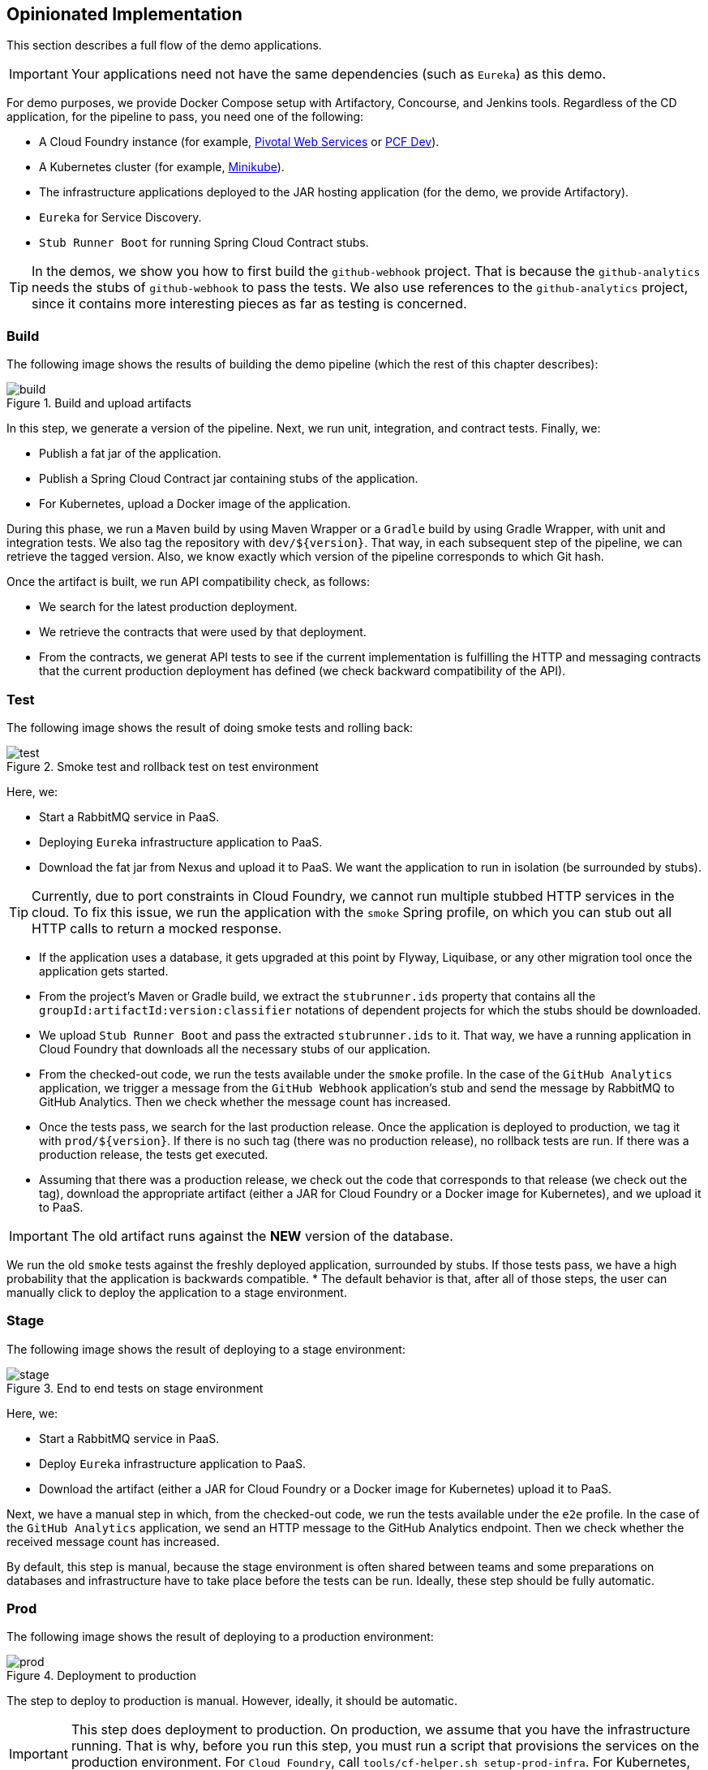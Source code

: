 == Opinionated Implementation

This section describes a full flow of the demo applications.

IMPORTANT: Your applications need not have the same dependencies (such as `Eureka`) as this demo.

For demo purposes, we provide Docker Compose setup with Artifactory, Concourse, and Jenkins tools.
Regardless of the CD application, for the pipeline to pass, you need one of the following:

* A Cloud Foundry instance (for example, https://run.pivotal.io/[Pivotal Web Services] or https://pivotal.io/pcf-dev[PCF Dev]).
* A Kubernetes cluster (for example, https://github.com/kubernetes/minikube[Minikube]).
* The infrastructure applications deployed to the JAR hosting application (for the demo, we provide Artifactory).
* `Eureka` for Service Discovery.
* `Stub Runner Boot` for running Spring Cloud Contract stubs.

TIP: In the demos, we show you how to first build the `github-webhook` project. That is because
the `github-analytics` needs the stubs of `github-webhook` to pass the tests. We also use
references to the `github-analytics` project, since it contains more interesting pieces as far as testing
is concerned.

=== Build

The following image shows the results of building the demo pipeline (which the rest of this chapter describes):

image::{intro-root-docs}/build.png[title="Build and upload artifacts"]

In this step, we  generate a version of the pipeline. Next, we
run unit, integration, and contract tests. Finally, we:

* Publish a fat jar of the application.
* Publish a Spring Cloud Contract jar containing stubs of the application.
* For Kubernetes, upload a Docker image of the application.

During this phase, we run a `Maven` build by using Maven Wrapper or a `Gradle` build by using Gradle Wrapper,
with unit and integration tests. We also tag the repository with `dev/${version}`. That way, in each
subsequent step of the pipeline, we can retrieve the tagged version. Also, we know
exactly which version of the pipeline corresponds to which Git hash.

Once the artifact is built, we run API compatibility check, as follows:

* We search for the latest production deployment.
* We retrieve the contracts that were used by that deployment.
* From the contracts, we generat API tests to see if the current implementation
is fulfilling the HTTP and messaging contracts that the current production deployment
has defined (we check backward compatibility of the API).

=== Test

The following image shows the result of doing smoke tests and rolling back:

image::{intro-root-docs}/test.png[title="Smoke test and rollback test on test environment"]

Here, we:

* Start a RabbitMQ service in PaaS.
* Deploying `Eureka` infrastructure application to PaaS.
* Download the fat jar from Nexus and upload it to PaaS. We want the application
to run in isolation (be surrounded by stubs).

TIP: Currently, due to port constraints in Cloud Foundry,
we cannot run multiple stubbed HTTP services in the cloud. To fix this issue, we run
the application with the `smoke` Spring profile, on which you can stub out all HTTP calls to return
a mocked response.

* If the application uses a database, it gets upgraded at this point by Flyway, Liquibase,
or any other migration tool once the application gets started.
* From the project's Maven or Gradle build, we extract the `stubrunner.ids` property that contains
all the `groupId:artifactId:version:classifier` notations of dependent projects for which
the stubs should be downloaded.
* We upload `Stub Runner Boot` and pass the extracted `stubrunner.ids` to it. That way,
we have a running application in Cloud Foundry that downloads all the necessary stubs
of our application.
* From the checked-out code, we run the tests available under the `smoke` profile. In the
case of the `GitHub Analytics` application, we trigger a message from the `GitHub Webhook`
application's stub and send the message by RabbitMQ to GitHub Analytics. Then we check whether the
message count has increased.
* Once the tests pass, we search for the last production release. Once the application
is deployed to production, we tag it with `prod/${version}`. If there is no such tag
(there was no production release), no rollback tests are run. If there was
a production release, the tests get executed.
* Assuming that there was a production release, we check out the code that corresponds to that
release (we check out the tag), download the appropriate artifact (either a JAR for Cloud Foundry
or a Docker image for Kubernetes), and we upload
it to PaaS.

IMPORTANT: The old artifact runs against the *NEW* version of the database.

We run the old `smoke` tests against the freshly deployed application, surrounded by stubs.
If those tests pass, we have a high probability that the application is backwards compatible.
* The default behavior is that, after all of those steps, the user can manually click to deploy the
application to a stage environment.

=== Stage

The following image shows the result of deploying to a stage environment:

image::{intro-root-docs}/stage.png[title="End to end tests on stage environment"]

Here, we:

* Start a RabbitMQ service in PaaS.
* Deploy `Eureka` infrastructure application to PaaS.
* Download the artifact (either a JAR for Cloud Foundry or a Docker image for Kubernetes)
upload it to PaaS.

Next, we have a manual step in which, from the checked-out code, we run the tests available under the `e2e` profile. In the
case of the `GitHub Analytics` application, we send an HTTP message to the GitHub Analytics endpoint. Then we check whether
the received message count has increased.

By default, this step is manual, because the stage environment is often shared between
teams and some preparations on databases and infrastructure have to take place before the tests can be run.
Ideally, these step should be fully automatic.

=== Prod

The following image shows the result of deploying to a production environment:

image::{intro-root-docs}/prod.png[title="Deployment to production"]

The step to deploy to production is manual. However, ideally, it should be automatic.

IMPORTANT: This step does deployment to production. On production, we assume
that you have the infrastructure running. That is why, before you run this step, you
must run a script that provisions the services on the production environment.
For `Cloud Foundry`, call `tools/cf-helper.sh setup-prod-infra`.
For Kubernetes, call `tools/k8s-helper.sh setup-prod-infra`.

Here, we:

* Tag the Git repo with `prod/${version}`.
* Download the application artifact (either a JAR for Cloud Foundry or a Docker image for Kubernetes).
* We do Blue Green deployment:
** For Cloud Foundry:
*** We rename the current instance of the application (for example, `myService` to `myService-venerable`).
*** We deploy the new instance of the app under the `fooService` name
*** Now, two instances of the same application are running on production.
** For Kubernetes:
*** We deploy a service with the name of the application (for example, `myService`)
*** We do a deployment with the name of the application with version suffix,with the name escaped
to fulfill the DNS name requirements (for example, `fooService-1-0-0-M1-123-456-VERSION`).
*** All deployments of the same application have the same label `name`, which is equal to the application name (for example, `myService`).
*** The service routes the traffic by basing on the `name` label selector.
*** Now two instances of the same application are running in production.
* In the `Complete switch over`, which is a manual step, we stop the old instance.
+
NOTE: Remember to run this step only after you have confirmed that both instances work.
+
* In the `Rollback`, which is a manual step,
** We route all the traffic to the old instance.
*** In CF, we do that by ensuring that blue is running and removing green.
*** In K8S, we do that by scaling the number of instances of green to 0.
** We remov the latest prod Git tag.

[[project-opinions]]
== Project Opinions

This section goes through the assumptions we made in the project
structure and project properties.

=== Cloud Foundry Project Opinions

We take the following opinionated decisions for a Cloud Foundry based project:

* The application is built by using the Maven or Gradle wrapper.
* The application is deployed to Cloud Foundry.
* Your application needs a `manifest.yml` Cloud Foundry descriptor.
* For the Maven (https://github.com/spring-cloud-samples/github-webhook[example project]), we assume:
** Usage of the Maven Wrapper.
** `settings.xml` is parametrized to pass the credentials to push code to Artifactory:
*** `M2_SETTINGS_REPO_ID` contains the server ID for Artifactory or Nexus deployment.
*** `M2_SETTINGS_REPO_USERNAME` contains the username for Artifactory or Nexus deployment.
*** `M2_SETTINGS_REPO_PASSWORD` contains the password for Artifactory or Nexus deployment.
** Artifacts are deployed by `./mvnw clean deploy`.
** We use the `stubrunner.ids` property to retrieve list of collaborators for which stubs should be downloaded.
** `repo.with.binaries` property (injected by the pipeline): Contains the URL to the repo containing binaries (for example, Artifactory).
** `distribution.management.release.id` property (injected by the pipeline): Contains the ID of the distribution management. It corresponds to server ID in `settings.xml`.
** `distribution.management.release.url` property (injected by the pipeline): Contains the URL of the repository that contains binaries (for example, Artifactory).
** Running API compatibility tests with the `apicompatibility` Maven profile.
** `latest.production.version` property (injected by the pipeline): Contains the latest production version for the repo (retrieved from Git tags).
** Running smoke tests on a deployed app with the `smoke` Maven profile.
** Running end to end tests on a deployed app with the `e2e` Maven profile.
* For Gradle (https://github.com/spring-cloud-samples/github-analytics[example project] check the `gradle/pipeline.gradle` file), we assume:
** Usage of the Gradlew Wrapper.
** A `deploy` task for artifact deployment.
** The `REPO_WITH_BINARIES_FOR_UPLOAD` environment variable (Injected by the pipeline) contains the URL to the repository that contains binaries (for example, Artifactory).
** The `M2_SETTINGS_REPO_USERNAME` environment variable contains the user name used to send the binary to the repository that contains binaries (for exampl,e Artifactory).
** The `M2_SETTINGS_REPO_PASSWORD` environment variable contains the password used to send the binary to the repository that contains binaries (for example, Artifactory).
** Running API compatibility tests with the `apiCompatibility` task.
** `latestProductionVersion` property (injected by the pipeline): Contains the latest production version for the repository (retrieved from Git tags).
** Running smoke tests on a deployed app with the `smoke` task.
** Running end to end tests on a deployed app with the `e2e` task.
** `groupId` task to retrieve the group ID.
** `artifactId` task to retrieve the artifact ID.
** `currentVersion` task to retrieve the current version.
** `stubIds` task to retrieve the list of collaborators for which stubs should be downloaded.
* For PHP (https://github.com/spring-cloud-samples/cf-php-example[example project]), we asssume:
** Usage of https://getcomposer.org/[Composer].
** `composer install` is called to fetch libraries.
** The whole application is compressed to `tar.gz` and uploaded to binary storage.
*** `REPO_WITH_BINARIES_FOR_UPLOAD` environment variable (injected by the pipeline): Contains the URL of the repository that contains binaries (for example, Artifactory)
*** The `M2_SETTINGS_REPO_USERNAME` environment variable contains the user name used to send the binary to the repo containing binaries (for example, Artifactory).
*** The `M2_SETTINGS_REPO_PASSWORD` environment variable contains the password used to send the binary to the repo containing binaries (for example, Artifactory).
** `group-id`: Composer task that echoes the group ID.
** `app-name`: Composer task that echoes application name.
** `stub-ids`: Composer task that echoes stub runner ids.
** `test-apicompatibility`: Composer task that is executed for api compatibility tests.
** `test-smoke`: Composer task that is executed for smoke testing (the `APPLICATION_URL` and `STUBRUNNER_URL` environment variables are available here to be used).
** `test-e2e`: Composer task that is executed for end-to-end testing (`APPLICATION_URL` env vars is available here to be used)
** `target` is assumed to be the output folder. Put it in `.gitignore`
* For NodeJS (https://github.com/spring-cloud-samples/spring-cloud-contract-nodejs/tree/sc-pipelines[example project]), we assume:
** Usage of https://www.npmjs.com/[npm]
** `npm install` is called to fetch libraries.
** `npm test` is called to run tests.
** `npm run group-id`: npm task that echoes the group ID.
** `npm run app-name`: npm task that echoes application name.
** `npm run stub-ids`: npm task that echoes stub runner IDs.
** `npm run test-apicompatibility`: npm task that is executed for api compatibility tests.
** `npm run test-smoke`: npm task that is executed for smoke testing.
** `npm run test-e2e`: npm task that is executed for end-to-end testing.
** `target` is assumed to be the output folder. Put it in `.gitignore`
* For .Net (https://github.com/spring-cloud-samples/AspNetCoreExample[example project]):
** Usage of https://www.microsoft.com/net/core[ASP.NET core]
** `dotnet build` is called to build the project.
** `dotnet msbuild /nologo /t:CFPUnitTests` is called to run unit tests.
** `dotnet msbuild /nologo /t:CFPIntegrationTests` is called to run integration tests.
** `dotnet msbuild /nologo /t:CFPPublish /p:Configuration=Release` is called to publish a
ZIP with a self-contained DLL, together with all manifests and deployment files.
** `dotnet msbuild /nologo /t:CFPGroupId` is the npm task that echos the group ID.
** `dotnet msbuild /nologo /t:CFPAppName` is the npm task that echos application name.
** `dotnet msbuild /nologo /t:CFPStubIds` is the npm task that echos stub runner IDs.
** `dotnet msbuild /nologo /t:CFPApiCompatibilityTest` is run for API compatibility tests.
** `dotnet msbuild /nologo /t:CFPSmokeTests` is executed for smoke testing.
** `dotnet msbuild /nologo /t:CFPE2eTests` is executed for end-to-end testing.
** `target` is assumed to be the output folder. Add it to `.gitignore`.

=== Kubernetes Project Opinions

We use the following opinionated decisions for a Cloud Foundry based project:

* The application is built by using the Maven or Gradle wrappers.
* The application is deployed to Kubernetes.
* The Java Docker image needs to allow passing of system properties through the `SYSTEM_PROPS` environment variable.
* For Maven (https://github.com/spring-cloud-samples/github-webhook-kubernetes[example project]), we assume:
** Usage of the Maven Wrapper.
** `settings.xml` is parametrized to pass the credentials to push code to Artifactory and Docker repositories:
*** `M2_SETTINGS_REPO_ID`: Server ID for Artifactory or Nexus deployment.
*** `M2_SETTINGS_REPO_USERNAME`: User name for Artifactory or Nexus deployment.
*** `M2_SETTINGS_REPO_PASSWORD`: Password for Artifactory or Nexus deployment.
*** `DOCKER_SERVER_ID`: Server ID for Docker image pushing.
*** `DOCKER_USERNAME`: User name for Docker image pushing.
*** `DOCKER_PASSWORD`: Password for Docker image pushing.
*** `DOCKER_EMAIL`: Email for Artifactory or Nexus deployment
** `DOCKER_REGISTRY_URL` environment variable: Contains (Overridable - defaults to DockerHub) URL of the Docker registry.
** `DOCKER_REGISTRY_ORGANIZATION` environment variable: Contains the organization where your Docker repository resides.
** Artifacts and Docker image deployment is done by using `./mvnw clean deploy`.
** `stubrunner.ids` property: To retrieve list of collaborators for which stubs should be downloaded.
** `repo.with.binaries` property (injected by the pipeline): Contains the URL to the repo containing binaries (for example, Artifactory).
** `distribution.management.release.id` property (injected by the pipeline): Contains the ID of the distribution management. Corresponds to the server ID in `settings.xml`
** `distribution.management.release.url` property (injected by the pipeline): Contains the URL or the repository that contains binaries (for example, Artifactory).
** `deployment.yml` contains the Kubernetes deployment descriptor.
** `service.yml` contains the Kubernetes service descriptor.
** running API compatibility tests with the `apicompatibility` Maven profile.
** `latest.production.version` property (injected by the pipeline): Contains the latest production version for the repository (retrieved from Git tags).
** Running smoke tests on a deployed app with the `smoke` Maven profile.
** Running end to end tests on a deployed app with the `e2e` Maven profile.
* For Gradle  (https://github.com/spring-cloud-samples/github-analytics-kubernetes[example project] check the `gradle/pipeline.gradle` file), we assume:
** Usage of the Gradlew Wrapper.
** `deploy` task for artifact deployment.
** `REPO_WITH_BINARIES_FOR_UPLOAD` env var (injected by the pipeline): Contains the URL to the repository that contains binaries (for example, Artifactory).
** `M2_SETTINGS_REPO_USERNAME` environment variable: User name used to send the binary to the repository that contains binaries (for example, Artifactory).
** `M2_SETTINGS_REPO_PASSWORD` environment variable: Password used to send the binary to the repository that contains binaries (for example, Artifactory).
** `DOCKER_REGISTRY_URL` environment variable: (Overridable - defaults to DockerHub) URL of the Docker registry.
** `DOCKER_USERNAME` environment variable: User name used to send the the Docker image.
** `DOCKER_PASSWORD` environment variable: Password used to send the the Docker image.
** `DOCKER_EMAIL` environment variable: Email used to send the the Docker image.
** `DOCKER_REGISTRY_ORGANIZATION` environment variable: Contains the organization where your Docker repo resides.
** `deployment.yml` contains the Kubernetes deployment descriptor.
** `service.yml` contains the Kubernetes service descriptor.
** Running API compatibility tests with the `apiCompatibility` task.
** `latestProductionVersion` property (injected by the pipeline): Contains the latest production version for the repositoryi (retrieved from Git tags).
** Running smoke tests on a deployed application with the `smoke` task.
** Running end to end tests on a deployed application with the `e2e` task.
** `groupId` task to retrieve group ID.
** `artifactId` task to retrieve artifact ID.
** `currentVersion` task to retrieve the current version.
** `stubIds` task to retrieve the list of collaborators for which stubs should be downloaded.

